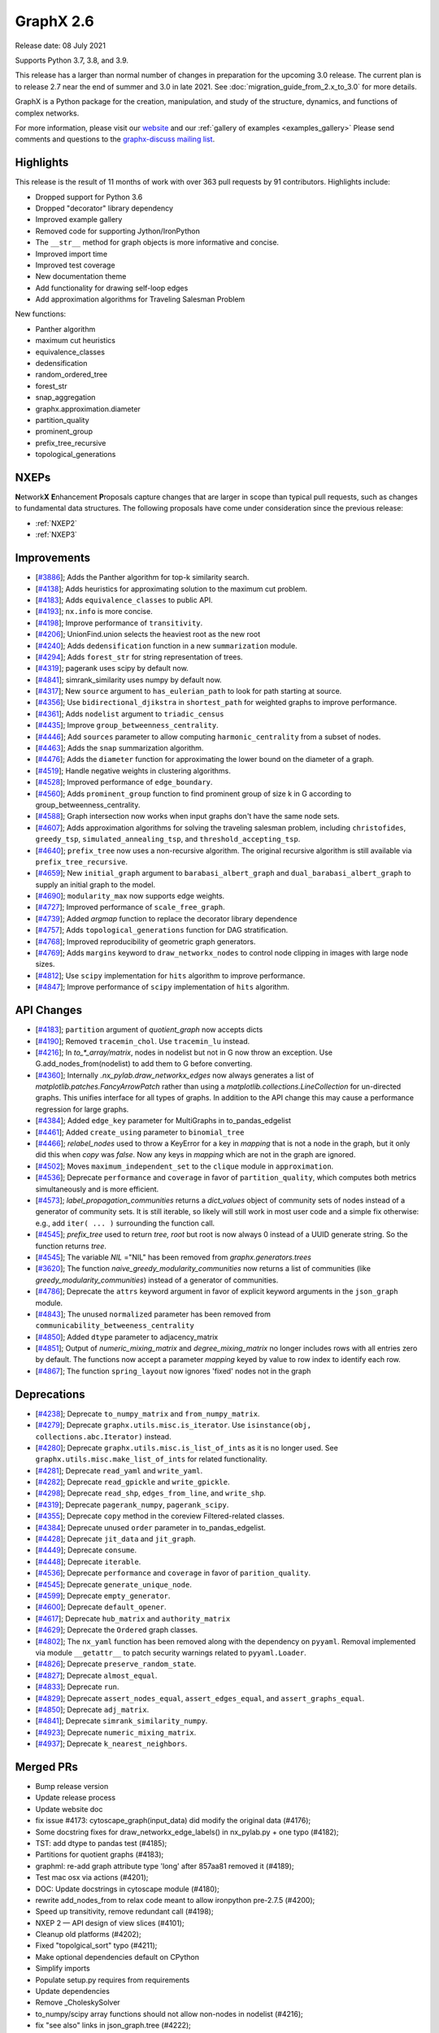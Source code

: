 .. _networkx_2.6:

GraphX 2.6
============

Release date: 08 July 2021

Supports Python 3.7, 3.8, and 3.9.

This release has a larger than normal number of changes in preparation for the upcoming 3.0 release.
The current plan is to release 2.7 near the end of summer and 3.0 in late 2021.
See :doc:`migration_guide_from_2.x_to_3.0` for more details.

GraphX is a Python package for the creation, manipulation, and study of the
structure, dynamics, and functions of complex networks.

For more information, please visit our `website <https://graphx.org/>`_
and our :ref:`gallery of examples <examples_gallery>`
Please send comments and questions to the `graphx-discuss mailing list
<http://groups.google.com/group/graphx-discuss>`_.

Highlights
----------

This release is the result of 11 months of work with over 363 pull requests by
91 contributors. Highlights include:

- Dropped support for Python 3.6
- Dropped "decorator" library dependency
- Improved example gallery
- Removed code for supporting Jython/IronPython
- The ``__str__`` method for graph objects is more informative and concise.
- Improved import time
- Improved test coverage
- New documentation theme
- Add functionality for drawing self-loop edges
- Add approximation algorithms for Traveling Salesman Problem

New functions:

- Panther algorithm
- maximum cut heuristics
- equivalence_classes
- dedensification
- random_ordered_tree
- forest_str
- snap_aggregation
- graphx.approximation.diameter
- partition_quality
- prominent_group
- prefix_tree_recursive
- topological_generations

NXEPs
-----

**N**\etwork\ **X** **E**\nhancement **P**\roposals capture changes
that are larger in scope than typical pull requests, such as changes to
fundamental data structures.
The following proposals have come under consideration since the previous
release:

- :ref:`NXEP2`
- :ref:`NXEP3`

Improvements
------------

- [`#3886 <https://github.com/graphx/graphx/pull/3886>`_];
  Adds the Panther algorithm for top-k similarity search.
- [`#4138 <https://github.com/graphx/graphx/pull/4138>`_];
  Adds heuristics for approximating solution to the maximum cut problem.
- [`#4183 <https://github.com/graphx/graphx/pull/4183>`_];
  Adds ``equivalence_classes`` to public API.
- [`#4193 <https://github.com/graphx/graphx/pull/4193>`_];
  ``nx.info`` is more concise.
- [`#4198 <https://github.com/graphx/graphx/pull/4198>`_];
  Improve performance of ``transitivity``.
- [`#4206 <https://github.com/graphx/graphx/pull/4206>`_];
  UnionFind.union selects the heaviest root as the new root
- [`#4240 <https://github.com/graphx/graphx/pull/4240>`_];
  Adds ``dedensification`` function in a new ``summarization`` module.
- [`#4294 <https://github.com/graphx/graphx/pull/4294>`_];
  Adds ``forest_str`` for string representation of trees.
- [`#4319 <https://github.com/graphx/graphx/pull/4319>`_];
  pagerank uses scipy by default now.
- [`#4841 <https://github.com/graphx/graphx/pull/4841>`_];
  simrank_similarity uses numpy by default now.
- [`#4317 <https://github.com/graphx/graphx/pull/4317>`_];
  New ``source`` argument to ``has_eulerian_path`` to look for path starting at
  source.
- [`#4356 <https://github.com/graphx/graphx/pull/4356>`_];
  Use ``bidirectional_djikstra`` in ``shortest_path`` for weighted graphs
  to improve performance.
- [`#4361 <https://github.com/graphx/graphx/pull/4361>`_];
  Adds ``nodelist`` argument to ``triadic_census``
- [`#4435 <https://github.com/graphx/graphx/pull/4435>`_];
  Improve ``group_betweenness_centrality``.
- [`#4446 <https://github.com/graphx/graphx/pull/4446>`_];
  Add ``sources`` parameter to allow computing ``harmonic_centrality`` from a
  subset of nodes.
- [`#4463 <https://github.com/graphx/graphx/pull/4463>`_];
  Adds the ``snap`` summarization algorithm.
- [`#4476 <https://github.com/graphx/graphx/pull/4476>`_];
  Adds the ``diameter`` function for approximating the lower bound on the
  diameter of a graph.
- [`#4519 <https://github.com/graphx/graphx/pull/4519>`_];
  Handle negative weights in clustering algorithms.
- [`#4528 <https://github.com/graphx/graphx/pull/4528>`_];
  Improved performance of ``edge_boundary``.
- [`#4560 <https://github.com/graphx/graphx/pull/4560>`_];
  Adds ``prominent_group`` function to find prominent group of size k in
  G according to group_betweenness_centrality.
- [`#4588 <https://github.com/graphx/graphx/pull/4588>`_];
  Graph intersection now works when input graphs don't have the same node sets.
- [`#4607 <https://github.com/graphx/graphx/pull/4607>`_];
  Adds approximation algorithms for solving the traveling salesman problem,
  including ``christofides``, ``greedy_tsp``, ``simulated_annealing_tsp``,
  and ``threshold_accepting_tsp``.
- [`#4640 <https://github.com/graphx/graphx/pull/4640>`_];
  ``prefix_tree`` now uses a non-recursive algorithm. The original recursive
  algorithm is still available via ``prefix_tree_recursive``.
- [`#4659 <https://github.com/graphx/graphx/pull/4659>`_];
  New ``initial_graph`` argument to ``barabasi_albert_graph`` and
  ``dual_barabasi_albert_graph`` to supply an initial graph to the model.
- [`#4690 <https://github.com/graphx/graphx/pull/4690>`_];
  ``modularity_max`` now supports edge weights.
- [`#4727 <https://github.com/graphx/graphx/pull/4727>`_];
  Improved performance of ``scale_free_graph``.
- [`#4739 <https://github.com/graphx/graphx/pull/4739>`_];
  Added `argmap` function to replace the decorator library dependence
- [`#4757 <https://github.com/graphx/graphx/pull/4757>`_];
  Adds ``topological_generations`` function for DAG stratification.
- [`#4768 <https://github.com/graphx/graphx/pull/4768>`_];
  Improved reproducibility of geometric graph generators.
- [`#4769 <https://github.com/graphx/graphx/pull/4769>`_];
  Adds ``margins`` keyword to ``draw_networkx_nodes`` to control node clipping
  in images with large node sizes.
- [`#4812 <https://github.com/graphx/graphx/pull/4812>`_];
  Use ``scipy`` implementation for ``hits`` algorithm to improve performance.
- [`#4847 <https://github.com/graphx/graphx/pull/4847>`_];
  Improve performance of ``scipy`` implementation of ``hits`` algorithm.

API Changes
-----------

- [`#4183 <https://github.com/graphx/graphx/pull/4183>`_];
  ``partition`` argument of `quotient_graph` now accepts dicts
- [`#4190 <https://github.com/graphx/graphx/pull/4190>`_];
  Removed ``tracemin_chol``.  Use ``tracemin_lu`` instead.
- [`#4216 <https://github.com/graphx/graphx/pull/4216>`_];
  In `to_*_array/matrix`, nodes in nodelist but not in G now throw an exception.
  Use G.add_nodes_from(nodelist) to add them to G before converting.
- [`#4360  <https://github.com/graphx/graphx/pull/4360>`_];
  Internally `.nx_pylab.draw_networkx_edges` now always generates a
  list of `matplotlib.patches.FancyArrowPatch` rather than using
  a `matplotlib.collections.LineCollection` for un-directed graphs.  This
  unifies interface for all types of graphs.  In
  addition to the API change this may cause a performance regression for
  large graphs.
- [`#4384 <https://github.com/graphx/graphx/pull/4384>`_];
  Added ``edge_key`` parameter for MultiGraphs in to_pandas_edgelist
- [`#4461 <https://github.com/graphx/graphx/pull/4461>`_];
  Added ``create_using`` parameter to ``binomial_tree``
- [`#4466 <https://github.com/graphx/graphx/pull/4466>`_];
  `relabel_nodes` used to throw a KeyError for a key in `mapping` that is not
  a node in the graph, but it only did this when `copy` was `false`. Now
  any keys in `mapping` which are not in the graph are ignored.
- [`#4502 <https://github.com/graphx/graphx/pull/4502>`_];
  Moves ``maximum_independent_set`` to the ``clique`` module in ``approximation``.
- [`#4536 <https://github.com/graphx/graphx/pull/4536>`_];
  Deprecate ``performance`` and ``coverage`` in favor of ``partition_quality``,
  which computes both metrics simultaneously and is more efficient.
- [`#4573 <https://github.com/graphx/graphx/pull/4573>`_];
  `label_propagation_communities` returns a `dict_values` object of community
  sets of nodes instead of a generator of community sets. It is still iterable,
  so likely will still work in most user code and a simple fix otherwise:
  e.g., add ``iter( ... )`` surrounding the function call.
- [`#4545 <https://github.com/graphx/graphx/pull/4545>`_];
  `prefix_tree` used to return `tree, root` but root is now always 0
  instead of a UUID generate string. So the function returns `tree`.
- [`#4545 <https://github.com/graphx/graphx/pull/4545>`_];
  The variable `NIL` ="NIL" has been removed from `graphx.generators.trees`
- [`#3620 <https://github.com/graphx/graphx/pull/3620>`_];
  The function `naive_greedy_modularity_communities` now returns a
  list of communities (like `greedy_modularity_communities`) instead
  of a generator of communities.
- [`#4786 <https://github.com/graphx/graphx/pull/4786>`_];
  Deprecate the ``attrs`` keyword argument in favor of explicit keyword
  arguments in the ``json_graph`` module.
- [`#4843 <https://github.com/graphx/graphx/pull/4843>`_];
  The unused ``normalized`` parameter has been removed
  from ``communicability_betweeness_centrality``
- [`#4850 <https://github.com/graphx/graphx/pull/4850>`_];
  Added ``dtype`` parameter to adjacency_matrix
- [`#4851 <https://github.com/graphx/graphx/pull/4851>`_];
  Output of `numeric_mixing_matrix` and `degree_mixing_matrix` no longer
  includes rows with all entries zero by default. The functions now accept
  a parameter `mapping` keyed by value to row index to identify each row.
- [`#4867 <https://github.com/graphx/graphx/pull/4867>`_];
  The function ``spring_layout`` now ignores 'fixed' nodes not in the graph

Deprecations
------------

- [`#4238 <https://github.com/graphx/graphx/pull/4238>`_];
  Deprecate ``to_numpy_matrix`` and ``from_numpy_matrix``.
- [`#4279 <https://github.com/graphx/graphx/pull/4279>`_];
  Deprecate ``graphx.utils.misc.is_iterator``.
  Use ``isinstance(obj, collections.abc.Iterator)`` instead.
- [`#4280 <https://github.com/graphx/graphx/pull/4280>`_];
  Deprecate ``graphx.utils.misc.is_list_of_ints`` as it is no longer used.
  See ``graphx.utils.misc.make_list_of_ints`` for related functionality.
- [`#4281 <https://github.com/graphx/graphx/pull/4281>`_];
  Deprecate ``read_yaml`` and ``write_yaml``.
- [`#4282 <https://github.com/graphx/graphx/pull/4282>`_];
  Deprecate ``read_gpickle`` and ``write_gpickle``.
- [`#4298 <https://github.com/graphx/graphx/pull/4298>`_];
  Deprecate ``read_shp``, ``edges_from_line``, and ``write_shp``.
- [`#4319 <https://github.com/graphx/graphx/pull/4319>`_];
  Deprecate ``pagerank_numpy``, ``pagerank_scipy``.
- [`#4355 <https://github.com/graphx/graphx/pull/4355>`_];
  Deprecate ``copy`` method in the coreview Filtered-related classes.
- [`#4384 <https://github.com/graphx/graphx/pull/4384>`_];
  Deprecate unused ``order`` parameter in to_pandas_edgelist.
- [`#4428 <https://github.com/graphx/graphx/pull/4428>`_];
  Deprecate ``jit_data`` and ``jit_graph``.
- [`#4449 <https://github.com/graphx/graphx/pull/4449>`_];
  Deprecate ``consume``.
- [`#4448 <https://github.com/graphx/graphx/pull/4448>`_];
  Deprecate ``iterable``.
- [`#4536 <https://github.com/graphx/graphx/pull/4536>`_];
  Deprecate ``performance`` and ``coverage`` in favor of ``parition_quality``.
- [`#4545 <https://github.com/graphx/graphx/pull/4545>`_];
  Deprecate ``generate_unique_node``.
- [`#4599 <https://github.com/graphx/graphx/pull/4599>`_];
  Deprecate ``empty_generator``.
- [`#4600 <https://github.com/graphx/graphx/pull/4600>`_];
  Deprecate ``default_opener``.
- [`#4617 <https://github.com/graphx/graphx/pull/4617>`_];
  Deprecate ``hub_matrix`` and ``authority_matrix``
- [`#4629 <https://github.com/graphx/graphx/pull/4629>`_];
  Deprecate the ``Ordered`` graph classes.
- [`#4802 <https://github.com/graphx/graphx/pull/4802>`_];
  The ``nx_yaml`` function has been removed along with the dependency on
  ``pyyaml``. Removal implemented via module ``__getattr__`` to patch security
  warnings related to ``pyyaml.Loader``.
- [`#4826 <https://github.com/graphx/graphx/pull/4826>`_];
  Deprecate ``preserve_random_state``.
- [`#4827 <https://github.com/graphx/graphx/pull/4827>`_];
  Deprecate ``almost_equal``.
- [`#4833 <https://github.com/graphx/graphx/pull/4833>`_];
  Deprecate ``run``.
- [`#4829 <https://github.com/graphx/graphx/pull/4829>`_];
  Deprecate ``assert_nodes_equal``, ``assert_edges_equal``, and ``assert_graphs_equal``.
- [`#4850 <https://github.com/graphx/graphx/pull/4850>`_];
  Deprecate ``adj_matrix``.
- [`#4841 <https://github.com/graphx/graphx/pull/4841>`_];
  Deprecate ``simrank_similarity_numpy``.
- [`#4923 <https://github.com/graphx/graphx/pull/4923>`_];
  Deprecate ``numeric_mixing_matrix``.
- [`#4937 <https://github.com/graphx/graphx/pull/4937>`_];
  Deprecate ``k_nearest_neighbors``.

Merged PRs
----------

- Bump release version
- Update release process
- Update website doc
- fix issue #4173: cytoscape_graph(input_data) did modify the original data (#4176);
- Some docstring fixes for draw_networkx_edge_labels() in nx_pylab.py + one typo (#4182);
- TST: add dtype to pandas test (#4185);
- Partitions for quotient graphs (#4183);
- graphml: re-add graph attribute type 'long' after 857aa81 removed it (#4189);
- Test mac osx via actions (#4201);
- DOC: Update docstrings in cytoscape module (#4180);
- rewrite add_nodes_from to relax code meant to allow ironpython pre-2.7.5 (#4200);
- Speed up transitivity, remove redundant call (#4198);
- NXEP 2 — API design of view slices (#4101);
- Cleanup old platforms (#4202);
- Fixed "topolgical_sort" typo (#4211);
- Make optional dependencies default on CPython
- Simplify imports
- Populate setup.py requires from requirements
- Update dependencies
- Remove _CholeskySolver
- to_numpy/scipy array functions should not allow non-nodes in nodelist (#4216);
- fix "see also" links in json_graph.tree (#4222);
- MAINT: changed is_string_like to isinstance (#4223);
- Fix UnionFind.union to select the heaviest root as the new root (#4206);
- CI: Configure circleCI to deploy docs. (#4134);
- MAINT: Update nx.info (#4193);
- Fix indexing in kernighan_lin_bisection (#4177);
- CI: Add GH fingerprint (#4229);
- Create ssh dir for circleci
- CI: update circleci doc deployment. (#4230);
- Revert "CI: Configure circleCI to deploy docs. (#4134)" (#4231);
- DOC: Add discussion to NXEP 2.
- Update format dependencies
- Use black for linting
- Format w/ black==20.8b1
- Check formatting of PRs via black (#4235);
- TST: Modify heuristic for astar path test. (#4237);
- MAINT: Deprecate numpy matrix conversion functions (#4238);
- Add roadmap (#4234);
- Add nx.info to str dunder for graph classes (#4241);
- DOC: Minor reformatting of contract_nodes docstring. (#4245);
- Fix betweenness_centrality doc paper links (#4257);
- Fix bug in has_eulerian_path for directed graphs  (#4246);
- Add PR template (#4258);
- Use seed to make plot fixed (#4260);
- Update giant component example (#4267);
- Update "house with colors" gallery example (#4263);
- Replace degree_histogram and degree_rank with a single example (#4265);
- Update Knuth miles example. (#4251);
- Update "four_grids" gallery example (#4264);
- Improve legibility of labels in plot_labels_and_colors example (#4266);
- Improve readibility of chess_example in gallery (#4252);
- Fix contracted_edge for multiple edges (#4274);
- Add seeds to gallery examples for reproducibility (#4276);
- Add a 3D plotting example with matplotlib to the gallery (#4268);
- Deprecate `utils.is_iterator` (#4279);
- Deprecate utils.is_list_of_ints (#4280);
- Improve axes layout in plot_decomposition example (#4278);
- Update homepage URL (#4285);
- Build docs for deployment on Travis CI (#4286);
- Add simple graph w/ manual layout (#4291);
- Deprecate nx_yaml (#4281);
- Deprecate gpickle (#4282);
- Improve relabel coverage, tweak docstrings (#4299);
- Swith to travis-ci.com
- TST: Increase test coverage of convert_matrix (#4301);
- Add descriptive error message for Node/EdgeView slicing. NEXP2 (#4300);
- Don't import other people's version.py (#4289);
- TST: Refactor to improve coverage. (#4307);
- Improve readwrite test coverage (#4310);
- Fix typo (#4312);
- Update docstring of to_dict_of_dicts.
- Add tests for edge_data param.
- Minor touchups to docstring
- adds dedensification function (#4240);
- TST: improve multigraph test coverage to 100% (#4340);
- Add rainbow coloring example to gallery. (#4330);
- Test on Python 3.9 (#4303);
- Sphinx33 (#4342);
- fix order of yield and seen.update in all cc routines (see #4331 & #3859 & 3823) (#4333);
- Updates to slicing error message for reportviews (#4304);
- Eulerian path fix (#4317);
- Add FutureWarning in preparation for simplifying cytoscape function signatures. (#4284);
- Move a few imports inside functions to improve import speed of the library (#4296);
- Address comments from code review.
- Cleanup algebraicconnectivity (#4287);
- Switch from travis to gh actions (#4320);
- Fix (#4345);
- Fix travis doc deployment
- Fix gdal version on travis
- Update to_dict_of_dict edge_data (#4321);
- Update adjacency_iter to adjacency (#4339);
- Test and document missing nodes/edges in set_{node/edge}_attributes (#4346);
- Update tests and docs for has_eulerian_path (#4344);
- Deprecate nx_shp (#4298);
- Refactor and improve test coverage for restricted_view and selfloop_edges (#4351);
- Enable mayavi in sphinx gallery. (#4297);
- CI: Add mayavi conf to travis and GH for doc deploy (#4354);
- Fix doc build w/ GH actions
- Install vtk before mayavi
- Install vtk before mayavi
- Install vtk before mayavi
- Use bidirection_dijkstra as default in weighted shortest_path (#4356);
- Add unit tests for utils.misc.flatten (#4359);
- Improve test coverage for coreviews.py (#4355);
- Update tutorial.rst - Fixes #4249 (#4358);
- Bugfix for issue 4336, moving try/except and adding else clause (#4365);
- Added nodelist attribute to triadic_census (#4361);
- API: always use list of FancyArrowPatch rather than LineCollection (#4360);
- MNT: make the self-loop appear in all cases (#4370);
- Add additional libraries to intersphinx mapping (#4372);
- Make nx.pagerank a wrapper around different implementations, use scipy one by default (#4319);
- MAINT: remove deprecated numpy type aliases. (#4373);
- DOC: Fix return type for random_tournament and hamiltonian_path (#4376);
- Skip memory leak test for PyPy (#4385);
- add OSMnx example (#4383);
- Update docstring for to_pandas_edgelist and add edgekey parameter (#4384);
- TST: Boost test coverage of nx_pylab module (#4375);
- Fixed issue where edge attributes were being silently overwritten during node contraction (#4273);
- CI: Fix CircleCI doc buiild failure (#4388);
- Improve test coverage of convert module (#4306);
- Add gene-gene network (#4269);
- Ignore expected warnings (#4391);
- Use matrix multiplication operator (#4390);
- code and doc fix for square_clustering algorithm in cluster.py (#4392);
- Remove xml import checks (#4393);
- fix typo in NXEP template (#4396);
- Add Panther algorithm per #3849 (#3886);
- Pagerank followup (#4399);
- Don't import nx from graphx (#4403);
- Modify and document behavior of nodelist param in draw_networkx_edges. (#4378);
- Add circuit plot (#4408);
- Add words graph plot (#4409);
- DOC: Remove repeated words (#4410);
- Add plot for rcm example (#4411);
- Fix small index iteration bug in kernighan_lin algorithm (#4398);
- Use str dunder (#4412);
- Use xetex for uft8 latex backend (#4326);
- Add recommended fonts to travis.yml. (#4414);
- CI: Workaround font naming bug. (#4416);
- DOC: geospatial example using lines (#4407);
- Add plotting examples for geospatial data (#4366);
- Increase coverage in graphviews.py (#4418);
- Refactor gallery (#4422);
- Safer repr format of variables (#4413);
- Updates to docs and imports for classic.py (#4424);
- Remove advanced example section (#4429);
- Add coreview objects to documentation (#4431);
- Add gallery example for drawing self-loops. (#4430);
- Add igraph example (#4404);
- Standard imports (#4401);
- Collect graphviz examples (#4427);
- NXEP 3: Allow generators to yield from edgelists (#4395);
- Update geospatial readme (#4417);
- DOC: Fix broken links in shortest_path docstrings (#4434);
- Improves description bfs_predecessors and bfs_successors. (#4438);
- Deprecate jit (#4428);
- JavaScript example: fix link (#4450);
- Deprecate utils.misc.consume (#4449);
- DOC: Switch from napoleon to numpydoc sphinx extension (#4447);
- Correct networkxsimplex docstring re: multigraph
- Correct networkxsimplex docstring re: multigraph (#4455);
- Maxcut heuristics (#4138);
- binomial_tree() with "create_using parameter (#4461);
- Reorganize tests (#4467);
- Drop Py3.6 support per NEP 29 (#4469);
- Add random_ordered_tree and forest_str (#4294);
- Deprecate iterable (#4448);
- Allow relabel_nodes mapping to have non-node keys that get ignored (#4466);
- Fixed docs + added decorator for k_components approx (#4474);
- Update docs for clustering Fixes #4348 (#4477);
- Handle self-loops for single self-loop (drawing) (#4425);
- Update GH actions links in README (#4482);
- Improve code coverage for cuts.py (#4473);
- Reenable tests (#4488);
- Update Sphinx (#4494);
- Update pre-commit (#4495);
- Simplify example dependencies (#4506);
- Update geospatial readme (#4504);
- Update year (#4509);
- Drop Travis CI (#4510);
- Run pypy tests separately (#4512);
- Simplify version information (#4492);
- Delete old test (#4513);
- Gallery support for pygraphviz examples (#4464);
- TST: An approach to parametrizing read_edgelist tests. (#4292);
- Setup cross-repo doc deploy via actions. (#4480);
- use issue templates to redirect to discussions tab, add a bug report template (#4524);
- Fix performance issue in nx.edge_boundary (#4528);
- clean up list comp (#4499);
- Improve code coverage of swap.py (#4529);
- Clustering for signed weighted graphs (#4519);
- Fix docstrings and remove unused variables (#4501);
- Improving code coverage of chordal.py (#4471);
- Cliques on mutigraph/directed graph types (#4502);
- Approximated Diameter  (#4476);
- `arrows` should be true by default for directed graphs (#4522);
- Remove unnecessary node_list from gallery example (#4505);
- fixing the width argument description of the function draw_networkx (#4479);
- Partially revert #4378 - Modify behavior of nodelist param in draw_networkx_edges. (#4531);
- Replace generate_unique_node internally where not needed (#4537);
- Extend harmonic centrality to include source nodes (#4446);
- improve group betweenness centrality (#4435);
- fixes Github Actions failures (#4548);
- updated cutoff def in weighted.py (#4546);
- Less strict on mayavi constraint for doc building. (#4547);
- Update docstring for ancestor and descendents (#4550);
- TST: Fix error in katz centrality test setup. (#4554);
- Correct mu parameter documentation for LFR (#4557);
- Pin pygeos==0.8 (#4563);
- Unpin pygeos (#4570);
- Test Windows via GH actions (#4567);
- Update documentation and testing of arbitrary_element (#4451);
- added test for max_iter argument
- reformatted test_kernighan_lin.py
- Simplify test pylab (#4577);
- Update README.rst
- Fix search (#4580);
- Add test Kernighan Lin Algorithm (#4575);
- Fix typos (#4581);
- Boiler plate for mentored projects documentation (#4576);
- Deprecate generate_unique_node (#4545);
- Check nodelist input to floyd_warshall (#4589);
- Improve intersection function (#4588);
- Pygraphviz choco (#4583);
- Add prominent group algorithm (#4560);
- Add partition_quality to compute coverage and performance  (coverage and perfor… (#4536);
- Use Pillow for viewing AGraph output and deprecate default_opener (#4600);
- Remove mktemp usage (#4593);
- Add an FAQ to the developer guide for new contributors (#4556);
- Improve test coverage and docs for nonrandomness (#4613);
- Collect label propagation communities in one go (#4573);
- Deprecate graphx.utils.empty_generator. (#4599);
- return earlier from `clique.graph_clique_number` (#4622);
- More for projects page: TSP and Graph Isomorphism (#4620);
- add recommended venv directory to .gitignore (#4619);
- adding weight description to centrality metrices (#4610);
- Add a good first issue badge to README  (#4627);
- add test to regular (#4624);
- Add scipy-1.6.1 to blocklist. (#4628);
- Deprecate hub_matrix and authority_matrix (#4617);
- Fix issue #3153: generalized modularity maximization  (#3260);
- Improve doc example for find_cycle. (#4639);
- Correct and update Atlas example (#4635);
- Remove attr_dict from parameters list in the docstring (#4642);
- Verify edges are valid in is_matching() (#4638);
- Remove old file reference (#4646);
- Deprecate Ordered graph classes (#4629);
- Update CI to use main (#4651);
- Make main default branch (and remove gitwash) (#4649);
- Fix link for Katz centrality definition (#4655);
- fix for negative_edge_cycle weight kwarg to bellman_ford (#4658);
- Refactor bipartite and multipartite layout (#4653);
- Volunteering for mentorship (#4671);
- Adding an iterative version of prefix tree (#4640);
- Increase code coverage tournament (#4665);
- Fix to_vertex_cover (#4667);
- Reorganize minor submodule as subpackage (#4349);
- modularity_max: account for edge weights (#4690);
- Remove instances of random.sample from sets (deprecated in Python 3.9) (#4602);
- Fixing Bug in Transitive Reduction, resulting in loss of node/edge attributes (#4684);
- direct links to the tutorial and discussions in README (#4711);
- Pin upper bound of decorator dep. (#4721);
- fix typo (#4724);
- Updating average_clustering() documentation - Issue #4734 (#4735);
- rm nx import from docstring example. (#4738);
- CI: persist pip cache between circleci runs (#4714);
- Use pydata sphinx theme (#4741);
- O(n^2) -> O(n) implementation for scale_free_graph (#4727);
- TST: be more explicit about instance comparison. (#4748);
- fix typo in docstring (ismorphism -> isomorphism) (#4756);
- CI: Fix cartopy build failure in docs workflow (#4751);
- Add missing __all__'s to utils modules + test. (#4753);
- Add 2 articles for TSP project as references (#4758);
- Improve reproducibilty of geometric graphs (#4768);
- Updated decorator requirement for #4718 (#4773);
- Gallery Example: Drawing custom node icons on network using MPL (#4633);
- Get rid of invalid escape sequences. (#4789);
- imread(url) is deprecated, use pillow + urllib to load image from URL (#4790);
- Add auto-margin scaling in draw_networkx_nodes function (fix for issue 3443) (#4769);
- Update documentation dependencies (#4794);
- Fix sphinx warnings during doc build. (#4795);
- Remove mayavi and cartopy dependencies (#4800);
- make plots less dense, enable plotting for igraph (#4791);
- fix urllib import (#4793);
- Improve documentation look (#4801);
- Add approximation algorithms for traveling salesman problem (#4607);
- adds implementation of SNAP summarization algorithm (#4463);
- Update black (#4814);
- Restructure documentation (#4744);
- Pin upper bound on decorator for 2.6 release. (#4815);
- Use `callable()` to check if the object is calllable (#1) (#4678);
- Remove dictionary from signature of tree_graph and tree_data (#4786);
- Make nx.hits a wrapper around different implementations, use scipy one by default (#4812);
- restructured networksimplex.py and added test_networksimplex.py (#4685);
- Update requirements (#4625);
- Fix Sphinx errors (#4817);
- Add topological_generations function (#4757);
- Add `initial_graph` parameter to simple and dual Barábasi-Albert random graphs (#4659);
- Link to guides (#4818);
- switch alias direction of spring_layout and fruchterman_reingold_layout (#4820);
- Fix to_undirected doc typo (#4821);
- Deprecate preserve_random_state (#4826);
- Fixes read/write_gml with nan/inf attributes (#4497);
- Remove pyyaml dependency via module getattr (#4802);
- Use pytest.approx (#4827);
- DOC: Clarify behaviour of k_crust(G, k) (#4831);
- Limit number of threads used by OMP in circleci. (#4830);
- Deprecate run (#4833);
- Fix a few broken links in the html docs (#4572);
- Refactor testing utilities (#4829);
- Fix edge drawing performance regression (#4825);
- Draft 2.6 release notes (#4828);
- Fix bad import pattern (#4839);
- Add info about testing and examples (#4582);
- Remove unused `normalized` parameter from communicability_betweenness_centrality (#4843);
- add special processing of `multigraph_input` upon graph init (#4823);
- Add dtype argument to adjacency_matrix (#4850);
- Use scipy to compute eigenvalues (#4847);
- Default to NumPy for simrank_similarity (#4841);
- Remove "graphx" from top-level graphx namespace (#4840);
- Designate 2.6rc1 release
- Bump release version
- DOC: point towards web archive link in GML docs (#4864);
- Fix docstring typo (#4871);
- Reformatted  table to address issue #4852 (#4875);
- spring_layout: ignore 'fixed' nodes not in the graph nodes (#4867);
- Deserializing custom default properties graph ml (#4872);
- DOC: Fix links, use DOI links, wayback machine where required (#4868);
- Fix conda instructions (#4884);
- Decode GraphML/yEd shape type (#4694);
- bugfix-for-issue-4353: modify default edge_id format (#4842);
- Raise ValueError if None is added as a node. (#4892);
- Update arrows default value in draw_networkx. (#4883);
- Doc/fix 403 error drawing custom icons (#4906);
- Remove decorator dependency (#4739);
- Update docstrings for dfs and bfs edges and fix cross links (#4900);
- Fix graph_class usage in to_undirected method (#4912);
- Fix assortativity coefficent calculation (#4851);
- Deprecate numeric_mixing_matrix. (#4923);
- Update read_gml docstring with destringizer ex (#4916);
- Update release process (#4866);
- Designate 2.6rc2 release
- Bump release version
- Add 3.0 migration guide (#4927);
- quotient_graph doc fix (#4930);
- Page number for Katz centrality reference (#4932);
- Expand destringizer example in read_gml docstring (#4925);
- move partition checking outside private _quotient_graph function (#4931);
- Fixes #4275 - Add comment to parallel betweenness example (#4926);
- Minor Improvements on Networkx/algorithms/community/quality.py (#4939);
- Fix numeric and degree assortativity coefficient calculation (#4928);
- fix spelling in docstring of conftest.py (#4945);
- fix trouble with init_cycle argument to two TSP functions (#4938);
- split out deprecation. remove all changes to neighbor_degree (#4937);
- Add matrix market to readwrite reference (#4934);
- fix typo for PR number of deprecation (#4949);
- Fix neighbor degree for directed graphs (#4948);
- `descendants_at_distance` also for non-DiGraphs (#4952);
- Changes to rst files to make doctests pass (#4947);
- Fix version pull down (#4954);
- Finalize 2.6 release notes (#4958);

Contributors
------------

- AbhayGoyal
- Suvayu Ali
- Alexandre Amory
- Francesco Andreuzzi
- Salim BELHADDAD
- Ross Barnowski
- Raffaele Basile
- Jeroen Bergmans
- R. Bernstein
- Geoff Boeing
- Kelly Boothby
- Jeff Bradberry
- Erik Brendel
- Justin Cai
- Thomas A Caswell
- Jonas Charfreitag
- Berlin Cho
- ChristopherReinartz
- Jon Crall
- Michael Dorner
- Harshal Dupare
- Andrew Eckart
- Tomohiro Endo
- Douglas Fenstermacher
- Martin Fleischmann
- Martha Frysztacki [frɨʂtat͡skʲ];
- Debargha Ganguly
- CUI Hao
- Floris Hermsen
- Ward Huang
- Elgun Jabrayilzade
- Han Jaeseung
- Mohammed Kashif
- Alex Korbonits
- Mario Kostelac
- Sebastiaan Lokhorst
- Lonnen
- Delille Louis
- Xiaoyan Lu
- Alex Malins
- Oleh Marshev
- Jordan Matelsky
- Fabio Mazza
- Chris McBride
- Abdulelah S. Al Mesfer
- Attila Mester
- Jarrod Millman
- Miroslav Šedivý
- Harsh Mishra
- S Murthy
- Matthias Nagel
- Attila Nagy
- Mehdi Nemati
- Dimitrios Papageorgiou
- Vitaliy Pozdnyakov
- Bharat Raghunathan
- Randy
- Michael Recachinas
- Carlos González Rotger
- Taxo Rubio
- Dan Schult
- Mridul Seth
- Kunal Shah
- Eric Sims
- Ludovic Stephan
- Justin Timmons
- Andrea Tomassilli
- Matthew Treinish
- Milo Trujillo
- Danylo Ulianych
- Alex Walker
- Stefan van der Walt
- Anthony Wilder Wohns
- Levi John Wolf
- Xiangyu Xu
- Shichu Zhu
- alexpsimone
- as1371
- cpurmessur
- dbxnr
- wim glenn
- goncaloasimoes
- happy
- jason-crowley
- jebogaert
- josch
- ldelille
- marcusjcrook
- guy rozenberg
- tom
- walkeralexander
